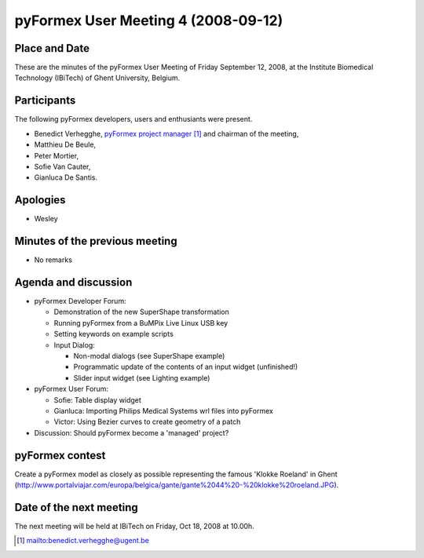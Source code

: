 .. This may look like plain text, but really is -*- rst -*-

====================================
pyFormex User Meeting 4 (2008-09-12)
====================================

Place and Date
--------------
These are the minutes of the pyFormex User Meeting of Friday September 12, 2008, at the Institute Biomedical Technology (IBiTech) of Ghent University, Belgium.

Participants
------------
The following pyFormex developers, users and enthusiants were present.

- Benedict Verhegghe, `pyFormex project manager`_ and chairman of the meeting,
- Matthieu De Beule,
- Peter Mortier,
- Sofie Van Cauter,
- Gianluca De Santis.

Apologies
---------
- Wesley


Minutes of the previous meeting
-------------------------------
- No remarks


Agenda and discussion
---------------------
* pyFormex Developer Forum:

  - Demonstration of the new SuperShape transformation
  - Running pyFormex from a BuMPix Live Linux USB key
  - Setting keywords on example scripts
  - Input Dialog:

    + Non-modal dialogs (see SuperShape example)
    + Programmatic update of the contents of an input widget (unfinished!)
    + Slider input widget (see Lighting example)


* pyFormex User Forum:

  - Sofie: Table display widget
  - Gianluca: Importing Philips Medical Systems wrl files into pyFormex
  - Victor: Using Bezier curves to create geometry of a patch


* Discussion: Should pyFormex become a 'managed' project?


pyFormex contest
----------------
Create a pyFormex model as closely as possible representing the famous 'Klokke Roeland' in Ghent (http://www.portalviajar.com/europa/belgica/gante/gante%2044%20-%20klokke%20roeland.JPG).


Date of the next meeting
------------------------
The next meeting will be held at IBiTech on Friday, Oct 18, 2008 at 10.00h.


.. Here are the targets referenced in the text

.. _`pyFormex website`: http://pyformex.berlios.de/
.. _`pyFormex home page`: http://pyformex.berlios.de/
.. _`pyFormex user meeting page`: http://pyformex.berlios.de/usermeeting.html
.. _`pyFormex developer site`: http://developer.berlios.de/projects/pyformex/
.. _`pyFormex forums`: http://developer.berlios.de/forum/?group_id=2717
.. _`pyFormex developer forum`: https://developer.berlios.de/forum/forum.php?forum_id=8349
.. _`pyFormex bug tracking`: http://developer.berlios.de/bugs/?group_id=2717
.. _`pyFormex project manager`: mailto:benedict.verhegghe@ugent.be
.. _`UGent digital learning`: https://minerva.ugent.be/main/ssl/login_en.php
.. _`pyFormex news`: http://developer.berlios.de/news/?group_id=2717
.. _`pyformex-announce`: http://developer.berlios.de/mail/?group_id=2717
.. _`IBiTech`: http://www.ibitech.ugent.be/

.. The following directive makes sure the targets are included in footnotes.

.. target-notes::

